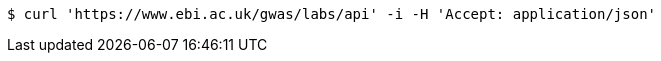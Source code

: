 [source,bash]
----
$ curl 'https://www.ebi.ac.uk/gwas/labs/api' -i -H 'Accept: application/json'
----